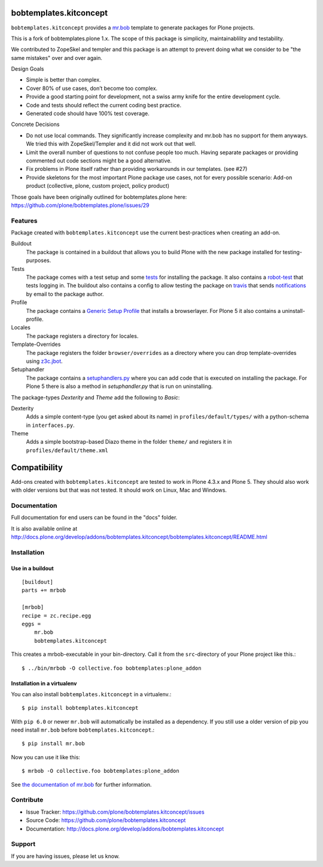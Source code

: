 
.. image:: https://secure.travis-ci.org/kitconcept/bobtemplates.kitconcept.png?branch=master
    :target: http://travis-ci.org/kitconcept/bobtemplates.kitconcept

.. image:: https://coveralls.io/repos/kitconcept/bobtemplates.kitconcept/badge.svg?branch=master&service=github
    :target: https://coveralls.io/github/kitconcept/bobtemplates.kitconcept?branch=master
    :alt: Coveralls

.. image:: https://img.shields.io/pypi/dm/bobtemplates.kitconcept.svg
    :target: https://pypi.python.org/pypi/bobtemplates.kitconcept/
    :alt: Downloads

.. image:: https://img.shields.io/pypi/v/bobtemplates.kitconcept.svg
    :target: https://pypi.python.org/pypi/bobtemplates.kitconcept/
    :alt: Latest Version

.. image:: https://img.shields.io/pypi/status/bobtemplates.kitconcept.svg
    :target: https://pypi.python.org/pypi/bobtemplates.kitconcept/
    :alt: Egg Status

.. image:: https://img.shields.io/pypi/l/bobtemplates.kitconcept.svg
    :target: https://pypi.python.org/pypi/bobtemplates.kitconcept/
    :alt: License

bobtemplates.kitconcept
=======================

``bobtemplates.kitconcept`` provides a `mr.bob <http://mrbob.readthedocs.org/en/latest/>`_ template to generate packages for Plone projects.

This is a fork of bobtemplates.plone 1.x. The scope of this package is simplicity, maintainablility and testability.

We contributed to ZopeSkel and templer and this package is an attempt to prevent doing what we consider to be "the same mistakes" over and over again.

Design Goals

- Simple is better than complex.
- Cover 80% of use cases, don’t become too complex.
- Provide a good starting point for development, not a swiss army knife for the entire development cycle.
- Code and tests should reflect the current coding best practice.
- Generated code should have 100% test coverage.

Concrete Decisions

- Do not use local commands. They significantly increase complexity and mr.bob has no support for them anyways. We tried this with ZopeSkel/Templer and it did not work out that well.
- Limit the overall number of questions to not confuse people too much. Having separate packages or providing commented out code sections might be a good alternative.
- Fix problems in Plone itself rather than providing workarounds in our templates. (see #27)
- Provide skeletons for the most important Plone package use cases, not for every possible scenario: Add-on product (collective, plone, custom project, policy product)

Those goals have been originally outlined for bobtemplates.plone here: https://github.com/plone/bobtemplates.plone/issues/29

Features
--------

Package created with ``bobtemplates.kitconcept`` use the current best-practices when creating an add-on.

Buildout
    The package is contained in a buildout that allows you to build Plone with the new package installed for testing-purposes.

Tests
    The package comes with a test setup and some `tests <http://docs.plone.org/external/plone.app.testing/docs/source/index.html>`_ for installing the package. It also contains a `robot-test <http://docs.plone.org/external/plone.app.robotframework/docs/source/index.html>`_ that tests logging in. The buildout also contains a config to allow testing the package on `travis <http://travis-ci.org/>`_ that sends `notifications <http://about.travis-ci.org/docs/user/notifications>`_ by email to the package author.

Profile
    The package contains a `Generic Setup Profile <http://docs.plone.org/develop/addons/components/genericsetup.html>`_ that installs a browserlayer. For Plone 5 it also contains a uninstall-profile.

Locales
    The package registers a directory for locales.

Template-Overrides
    The package registers the folder ``browser/overrides`` as a directory where you can drop template-overrides using `z3c.jbot <https://pypi.python.org/pypi/z3c.jbot>`_.

Setuphandler
    The package contains a `setuphandlers.py <http://docs.plone.org/develop/addons/components/genericsetup.html?highlight=setuphandler#custom-installer-code-setuphandlers-py>`_ where you can add code that is executed on installing the package. For Plone 5 there is also a method in `setuphandler.py` that is run on uninstalling.

The package-types `Dexterity` and `Theme` add the following to `Basic`:

Dexterity
    Adds a simple content-type (you get asked about its name) in ``profiles/default/types/`` with a python-schema in ``interfaces.py``.

Theme
    Adds a simple bootstrap-based Diazo theme in the folder ``theme/`` and registers it in ``profiles/default/theme.xml``


Compatibility
=============

Add-ons created with ``bobtemplates.kitconcept`` are tested to work in Plone 4.3.x and Plone 5.
They should also work with older versions but that was not tested.
It should work on Linux, Mac and Windows.


Documentation
-------------

Full documentation for end users can be found in the "docs" folder.

It is also available online at http://docs.plone.org/develop/addons/bobtemplates.kitconcept/bobtemplates.kitconcept/README.html

Installation
------------

Use in a buildout
^^^^^^^^^^^^^^^^^

::

    [buildout]
    parts += mrbob

    [mrbob]
    recipe = zc.recipe.egg
    eggs =
        mr.bob
        bobtemplates.kitconcept


This creates a mrbob-executable in your bin-directory.
Call it from the ``src``-directory of your Plone project like this.::

    $ ../bin/mrbob -O collective.foo bobtemplates:plone_addon


Installation in a virtualenv
^^^^^^^^^^^^^^^^^^^^^^^^^^^^

You can also install ``bobtemplates.kitconcept`` in a virtualenv.::

    $ pip install bobtemplates.kitconcept

With ``pip 6.0`` or newer ``mr.bob`` will automatically be installed as a dependency. If you still use a older version of pip you need install ``mr.bob`` before ``bobtemplates.kitconcept``.::

    $ pip install mr.bob

Now you can use it like this::

    $ mrbob -O collective.foo bobtemplates:plone_addon

See `the documentation of mr.bob <http://mrbob.readthedocs.org/en/latest/>`_  for further information.


Contribute
----------

- Issue Tracker: https://github.com/plone/bobtemplates.kitconcept/issues
- Source Code: https://github.com/plone/bobtemplates.kitconcept
- Documentation: http://docs.plone.org/develop/addons/bobtemplates.kitconcept


Support
-------

If you are having issues, please let us know.
